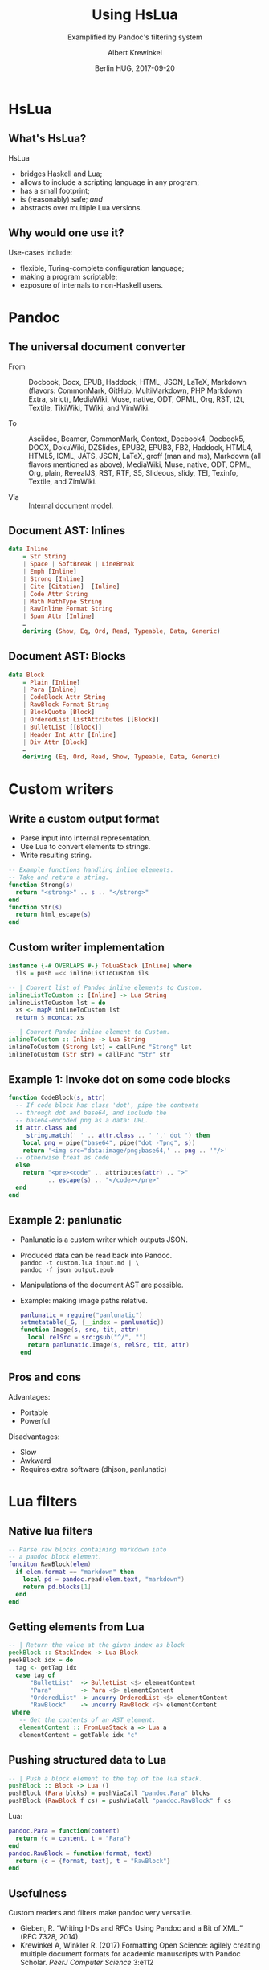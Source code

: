 #+TITLE: Using HsLua
#+SUBTITLE: Examplified by Pandoc's filtering system
#+AUTHOR: Albert Krewinkel
#+DATE: Berlin HUG, 2017-09-20
#+OPTIONS: ':t

* HsLua
** What's HsLua?
   HsLua
   - bridges Haskell and Lua;
   - allows to include a scripting language in any program;
   - has a small footprint;
   - is (reasonably) safe; /and/
   - abstracts over multiple Lua versions.
** Why would one use it?
   Use-cases include:
   - flexible, Turing-complete configuration language;
   - making a program scriptable;
   - exposure of internals to non-Haskell users.

* Pandoc
** The universal document converter
   - From :: Docbook, Docx, EPUB, Haddock, HTML, JSON, LaTeX, Markdown (flavors:
             CommonMark, GitHub, MultiMarkdown, PHP Markdown Extra, strict),
             MediaWiki, Muse, native, ODT, OPML, Org, RST, t2t, Textile,
             TikiWiki, TWiki, and VimWiki.

   - To :: Asciidoc, Beamer, CommonMark, Context, Docbook4, Docbook5, DOCX,
           DokuWiki, DZSlides, EPUB2, EPUB3, FB2, Haddock, HTML4, HTML5, ICML,
           JATS, JSON, LaTeX, groff (man and ms), Markdown (all flavors
           mentioned as above), MediaWiki, Muse, native, ODT, OPML, Org, plain,
           RevealJS, RST, RTF, S5, Slideous, slidy, TEI, Texinfo, Textile, and
           ZimWiki.

   -  Via :: Internal document model.
** Document AST: Inlines
   #+BEGIN_SRC haskell
     data Inline
         = Str String
         | Space | SoftBreak | LineBreak
         | Emph [Inline]
         | Strong [Inline]
         | Cite [Citation]  [Inline]
         | Code Attr String
         | Math MathType String
         | RawInline Format String
         | Span Attr [Inline]
         …
         deriving (Show, Eq, Ord, Read, Typeable, Data, Generic)
   #+END_SRC
** Document AST: Blocks
   #+BEGIN_SRC haskell
     data Block
         = Plain [Inline]
         | Para [Inline]
         | CodeBlock Attr String
         | RawBlock Format String
         | BlockQuote [Block]
         | OrderedList ListAttributes [[Block]]
         | BulletList [[Block]]
         | Header Int Attr [Inline]
         | Div Attr [Block]
         …
         deriving (Eq, Ord, Read, Show, Typeable, Data, Generic)
   #+END_SRC

* Custom writers
** Write a custom output format
   - Parse input into internal representation.
   - Use Lua to convert elements to strings.
   - Write resulting string. 
   #+BEGIN_SRC lua
   -- Example functions handling inline elements.
   -- Take and return a string.
   function Strong(s)
     return "<strong>" .. s .. "</strong>"
   end
   function Str(s)
     return html_escape(s)
   end
   #+END_SRC
** Custom writer implementation
   #+BEGIN_SRC haskell
   instance {-# OVERLAPS #-} ToLuaStack [Inline] where
     ils = push =<< inlineListToCustom ils

   -- | Convert list of Pandoc inline elements to Custom.
   inlineListToCustom :: [Inline] -> Lua String
   inlineListToCustom lst = do
     xs <- mapM inlineToCustom lst
     return $ mconcat xs

   -- | Convert Pandoc inline element to Custom.
   inlineToCustom :: Inline -> Lua String
   inlineToCustom (Strong lst) = callFunc "Strong" lst
   inlineToCustom (Str str) = callFunc "Str" str
   #+END_SRC
** Example 1: Invoke dot on some code blocks
   #+BEGIN_SRC lua
   function CodeBlock(s, attr)
     -- If code block has class 'dot', pipe the contents
     -- through dot and base64, and include the
     -- base64-encoded png as a data: URL.
     if attr.class and
        string.match(' ' .. attr.class .. ' ',' dot ') then
       local png = pipe("base64", pipe("dot -Tpng", s))
       return '<img src="data:image/png;base64,' .. png .. '"/>'
     -- otherwise treat as code
     else
       return "<pre><code" .. attributes(attr) .. ">"
              .. escape(s) .. "</code></pre>"
     end
   end
   #+END_SRC
** Example 2: panlunatic
   - Panlunatic is a custom writer which outputs JSON.
   - Produced data can be read back into Pandoc. \\
     =pandoc -t custom.lua input.md | \= \\
       =pandoc -f json output.epub=
   - Manipulations of the document AST are possible.
   - Example: making image paths relative.
     #+BEGIN_SRC lua
     panlunatic = require("panlunatic")
     setmetatable(_G, {__index = panlunatic})
     function Image(s, src, tit, attr)
       local relSrc = src:gsub("^/", "")
       return panlunatic.Image(s, relSrc, tit, attr)
     end
     #+END_SRC
** Pros and cons
   Advantages:
   - Portable
   - Powerful

   Disadvantages:
   - Slow
   - Awkward
   - Requires extra software (dhjson, panlunatic)

* Lua filters
** Native lua filters
   #+BEGIN_SRC lua
   -- Parse raw blocks containing markdown into
   -- a pandoc block element.
   funciton RawBlock(elem)
     if elem.format == "markdown" then
       local pd = pandoc.read(elem.text, "markdown")
       return pd.blocks[1]
     end
   end
   #+END_SRC
** Getting elements from Lua
   #+BEGIN_SRC haskell
   -- | Return the value at the given index as block
   peekBlock :: StackIndex -> Lua Block
   peekBlock idx = do
     tag <- getTag idx
     case tag of
         "BulletList"  -> BulletList <$> elementContent
         "Para"        -> Para <$> elementContent
         "OrderedList" -> uncurry OrderedList <$> elementContent
         "RawBlock"    -> uncurry RawBlock <$> elementContent
    where
      -- Get the contents of an AST element.
      elementContent :: FromLuaStack a => Lua a
      elementContent = getTable idx "c"
   #+END_SRC
** Pushing structured data to Lua
   #+BEGIN_SRC haskell
   -- | Push a block element to the top of the lua stack.
   pushBlock :: Block -> Lua ()
   pushBlock (Para blcks) = pushViaCall "pandoc.Para" blcks
   pushBlock (RawBlock f cs) = pushViaCall "pandoc.RawBlock" f cs
   #+END_SRC
   Lua:
   #+BEGIN_SRC lua
   pandoc.Para = function(content)
     return {c = content, t = "Para"}
   end
   pandoc.RawBlock = function(format, text)
     return {c = {format, text}, t = "RawBlock"}
   end
   #+END_SRC
   
** Usefulness
   Custom readers and filters make pandoc very versatile.

   - Gieben, R. "Writing I-Ds and RFCs Using Pandoc and a Bit of XML."
     (RFC 7328, 2014).
   - Krewinkel A, Winkler R. (2017) Formatting Open Science: agilely creating
     multiple document formats for academic manuscripts with Pandoc Scholar.
     /PeerJ Computer Science/ 3:e112
   
* Wrapping up
** Summary
   - HsLua makes Lua usable with Haskell.
   - Lua is great to make your program extensible.
   - Use Pandoc for all your document conversion needs.
** Further reading
   - HsLua: [[https://github.com/osa1/hslua]]
   - Pandoc: https://github.com/jgm/pandoc
   - Pandoc types: https://github.com/jgm/pandoc-types
 
* Appendix
** =pushViaCall=
   #+BEGIN_SRC haskell
   pushViaCall :: PushViaCall a => String -> a
   pushViaCall fn = pushViaCall' fn (return ()) 0
   
   class PushViaCall a where
     pushViaCall' :: String -> Lua () -> NumArgs -> a
   instance PushViaCall (Lua ()) where
     pushViaCall' fn pushArgs numArgs = do
       getglobal' fn
       pushArgs
       call numArgs 1
   instance (ToLuaStack a, PushViaCall b) =>
             PushViaCall (a -> b) where
     pushViaCall' fn pushArgs num x =
       pushViaCall' fn (pushArgs *> push x) (num + 1)
   #+END_SRC

